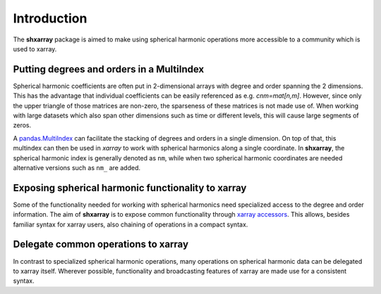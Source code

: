 Introduction
============

The **shxarray** package is aimed to make using spherical harmonic operations more accessible to a community which is used to xarray.

Putting degrees and orders in a MultiIndex
------------------------------------------

Spherical harmonic coefficients are often put in 2-dimensional arrays with degree and order spanning the 2 dimensions. This has the advantage that individual coefficients can be easily referenced as e.g. `cnm=mat[n,m]`. However, since only the upper triangle of those matrices are non-zero, the sparseness of these matrices is not made use of. When working with large datasets which also span other dimensions such as time or different levels, this will cause large segments of zeros.

A `pandas.MultiIndex <https://pandas.pydata.org/pandas-docs/stable/reference/api/pandas.MultiIndex.html>`_ can facilitate the stacking of degrees and orders in a single dimension. On top of that, this multindex can then be used in `xarray` to work with spherical harmonics along a single coordinate. In **shxarray**, the spherical harmonic index is generally denoted as ``nm``, while when two spherical harmonic coordinates are needed alternative versions such as ``nm_`` are added. 

Exposing spherical harmonic functionality to xarray
---------------------------------------------------

Some of the functionality needed for working with spherical harmonics need specialized access to the degree and order information. The aim of **shxarray** is to expose common functionality through `xarray accessors <https://docs.xarray.dev/en/stable/internals/extending-xarray.html>`_. This allows, besides familiar syntax for xarray users, also chaining of operations in a compact syntax.

Delegate common operations to xarray
------------------------------------

In contrast to specialized spherical harmonic operations, many operations on spherical harmonic data can be delegated to xarray itself. Wherever possible, functionality and broadcasting features of xarray are made use for a consistent syntax.





